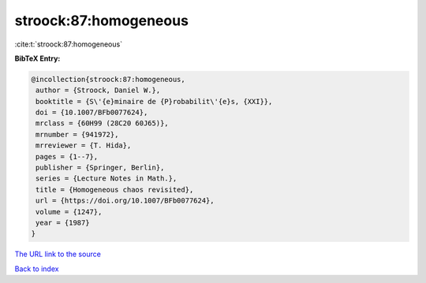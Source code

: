 stroock:87:homogeneous
======================

:cite:t:`stroock:87:homogeneous`

**BibTeX Entry:**

.. code-block:: bibtex

   @incollection{stroock:87:homogeneous,
    author = {Stroock, Daniel W.},
    booktitle = {S\'{e}minaire de {P}robabilit\'{e}s, {XXI}},
    doi = {10.1007/BFb0077624},
    mrclass = {60H99 (28C20 60J65)},
    mrnumber = {941972},
    mrreviewer = {T. Hida},
    pages = {1--7},
    publisher = {Springer, Berlin},
    series = {Lecture Notes in Math.},
    title = {Homogeneous chaos revisited},
    url = {https://doi.org/10.1007/BFb0077624},
    volume = {1247},
    year = {1987}
   }
`The URL link to the source <ttps://doi.org/10.1007/BFb0077624}>`_


`Back to index <../By-Cite-Keys.html>`_

